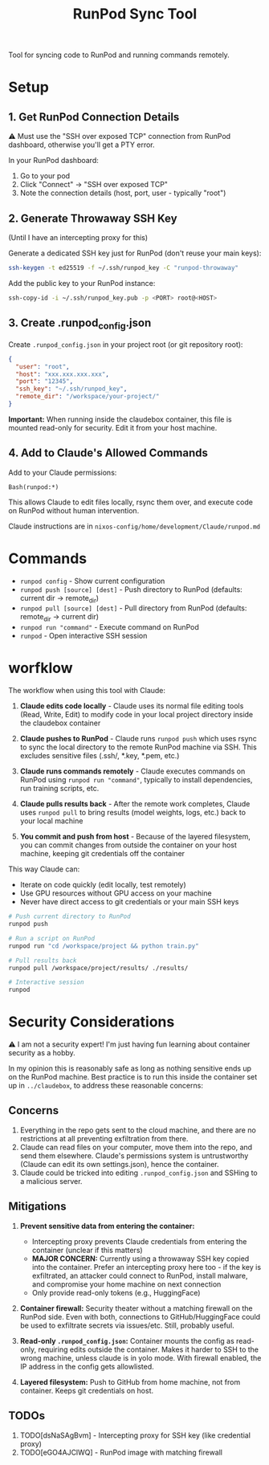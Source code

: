 #+title: RunPod Sync Tool

Tool for syncing code to RunPod and running commands remotely.

* Setup

** 1. Get RunPod Connection Details

⚠️ Must use the "SSH over exposed TCP" connection from RunPod dashboard, otherwise you'll get a PTY error.

In your RunPod dashboard:
1. Go to your pod
2. Click "Connect" → "SSH over exposed TCP"
3. Note the connection details (host, port, user - typically "root")

** 2. Generate Throwaway SSH Key

(Until I have an intercepting proxy for this)

Generate a dedicated SSH key just for RunPod (don't reuse your main keys):

#+begin_src bash
ssh-keygen -t ed25519 -f ~/.ssh/runpod_key -C "runpod-throwaway"
#+end_src

Add the public key to your RunPod instance:

#+begin_src bash
ssh-copy-id -i ~/.ssh/runpod_key.pub -p <PORT> root@<HOST>
#+end_src

** 3. Create .runpod_config.json

Create =.runpod_config.json= in your project root (or git repository root):

#+begin_src json
{
  "user": "root",
  "host": "xxx.xxx.xxx.xxx",
  "port": "12345",
  "ssh_key": "~/.ssh/runpod_key",
  "remote_dir": "/workspace/your-project/"
}
#+end_src

*Important:* When running inside the claudebox container, this file is mounted read-only for security. Edit it from your host machine.

** 4. Add to Claude's Allowed Commands

Add to your Claude permissions:

#+begin_src
Bash(runpod:*)
#+end_src

This allows Claude to edit files locally, rsync them over, and execute code on RunPod without human intervention.

Claude instructions are in =nixos-config/home/development/Claude/runpod.md=

* Commands

- =runpod config= - Show current configuration
- =runpod push [source] [dest]= - Push directory to RunPod (defaults: current dir → remote_dir)
- =runpod pull [source] [dest]= - Pull directory from RunPod (defaults: remote_dir → current dir)
- =runpod run "command"= - Execute command on RunPod
- =runpod= - Open interactive SSH session

* worfklow

The workflow when using this tool with Claude:

1. *Claude edits code locally* - Claude uses its normal file editing tools (Read, Write, Edit) to modify code in your local project directory inside the claudebox container

2. *Claude pushes to RunPod* - Claude runs =runpod push= which uses rsync to sync the local directory to the remote RunPod machine via SSH. This excludes sensitive files (.ssh/, *.key, *.pem, etc.)

3. *Claude runs commands remotely* - Claude executes commands on RunPod using =runpod run "command"=, typically to install dependencies, run training scripts, etc.

4. *Claude pulls results back* - After the remote work completes, Claude uses =runpod pull= to bring results (model weights, logs, etc.) back to your local machine

5. *You commit and push from host* - Because of the layered filesystem, you can commit changes from outside the container on your host machine, keeping git credentials off the container

This way Claude can:
- Iterate on code quickly (edit locally, test remotely)
- Use GPU resources without GPU access on your machine
- Never have direct access to git credentials or your main SSH keys

#+begin_src bash
# Push current directory to RunPod
runpod push

# Run a script on RunPod
runpod run "cd /workspace/project && python train.py"

# Pull results back
runpod pull /workspace/project/results/ ./results/

# Interactive session
runpod
#+end_src

* Security Considerations

⚠️ I am not a security expert! I'm just having fun learning about container security as a hobby.

In my opinion this is reasonably safe as long as nothing sensitive ends up on the RunPod machine. Best practice is to run this inside the container set up in =../claudebox=, to address these reasonable concerns:

** Concerns

1. Everything in the repo gets sent to the cloud machine, and there are no restrictions at all preventing exfiltration from there.
2. Claude can read files on your computer, move them into the repo, and send them elsewhere. Claude's permissions system is untrustworthy (Claude can edit its own settings.json), hence the container.
3. Claude could be tricked into editing =.runpod_config.json= and SSHing to a malicious server.

** Mitigations

1. *Prevent sensitive data from entering the container:*
   - Intercepting proxy prevents Claude credentials from entering the container (unclear if this matters)
   - *MAJOR CONCERN:* Currently using a throwaway SSH key copied into the container. Prefer an intercepting proxy here too - if the key is exfiltrated, an attacker could connect to RunPod, install malware, and compromise your home machine on next connection
   - Only provide read-only tokens (e.g., HuggingFace)

2. *Container firewall:* Security theater without a matching firewall on the RunPod side. Even with both, connections to GitHub/HuggingFace could be used to exfiltrate secrets via issues/etc. Still, probably useful.

3. *Read-only =.runpod_config.json=:* Container mounts the config as read-only, requiring edits outside the container. Makes it harder to SSH to the wrong machine, unless claude is in yolo mode. With firewall enabled, the IP address in the config gets allowlisted.

4. *Layered filesystem:* Push to GitHub from home machine, not from container. Keeps git credentials on host.

** TODOs
1. TODO[dsNaSAgBvm] - Intercepting proxy for SSH key (like credential proxy)
2. TODO[eGO4AJClWQ] - RunPod image with matching firewall
